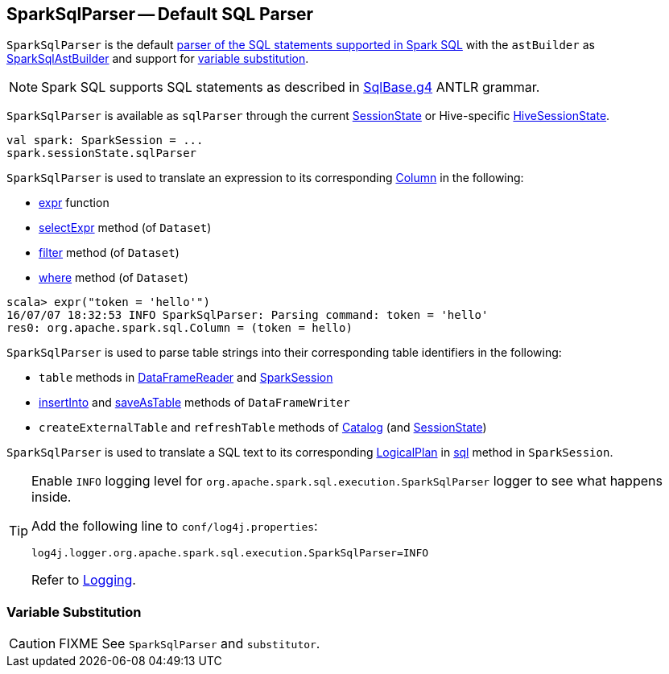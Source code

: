 == [[SparkSqlParser]] SparkSqlParser -- Default SQL Parser

`SparkSqlParser` is the default link:spark-sql-AbstractSqlParser.adoc[parser of the SQL statements supported in Spark SQL] with the `astBuilder` as link:spark-sql-SparkSqlAstBuilder.adoc[SparkSqlAstBuilder] and support for <<VariableSubstitution, variable substitution>>.

NOTE: Spark SQL supports SQL statements as described in https://github.com/apache/spark/blob/master/sql/catalyst/src/main/antlr4/org/apache/spark/sql/catalyst/parser/SqlBase.g4[SqlBase.g4] ANTLR grammar.

`SparkSqlParser` is available as `sqlParser` through the current link:spark-sql-SessionState.adoc#sqlParser[SessionState] or Hive-specific link:spark-sql-HiveSessionState.adoc#sqlParser[HiveSessionState].

[source, scala]
----
val spark: SparkSession = ...
spark.sessionState.sqlParser
----

`SparkSqlParser` is used to translate an expression to its corresponding link:spark-sql-Column.adoc[Column] in the following:

* link:spark-sql-functions.adoc#expr[expr] function
* link:spark-sql-Dataset.adoc#selectExpr[selectExpr] method (of `Dataset`)
* link:spark-sql-Dataset.adoc#filter[filter] method (of `Dataset`)
* link:spark-sql-Dataset.adoc#where[where] method (of `Dataset`)

[source, scala]
----
scala> expr("token = 'hello'")
16/07/07 18:32:53 INFO SparkSqlParser: Parsing command: token = 'hello'
res0: org.apache.spark.sql.Column = (token = hello)
----

`SparkSqlParser` is used to parse table strings into their corresponding table identifiers in the following:

* `table` methods in link:spark-sql-DataFrameReader.adoc#table[DataFrameReader] and link:spark-sql-SparkSession.adoc#table[SparkSession]
* link:spark-sql-dataframewriter.adoc#insertInto[insertInto] and link:spark-sql-dataframewriter.adoc#saveAsTable[saveAsTable] methods of `DataFrameWriter`
* `createExternalTable` and `refreshTable` methods of link:spark-sql-Catalog.adoc[Catalog] (and link:spark-sql-SessionState.adoc#refreshTable[SessionState])

`SparkSqlParser` is used to translate a SQL text to its corresponding link:spark-sql-LogicalPlan.adoc[LogicalPlan] in link:spark-sql-SparkSession.adoc#sql[sql] method in `SparkSession`.

[[logging]]
[TIP]
====
Enable `INFO` logging level for `org.apache.spark.sql.execution.SparkSqlParser` logger to see what happens inside.

Add the following line to `conf/log4j.properties`:

```
log4j.logger.org.apache.spark.sql.execution.SparkSqlParser=INFO
```

Refer to link:spark-logging.adoc[Logging].
====

=== [[VariableSubstitution]] Variable Substitution

CAUTION: FIXME See `SparkSqlParser` and `substitutor`.
